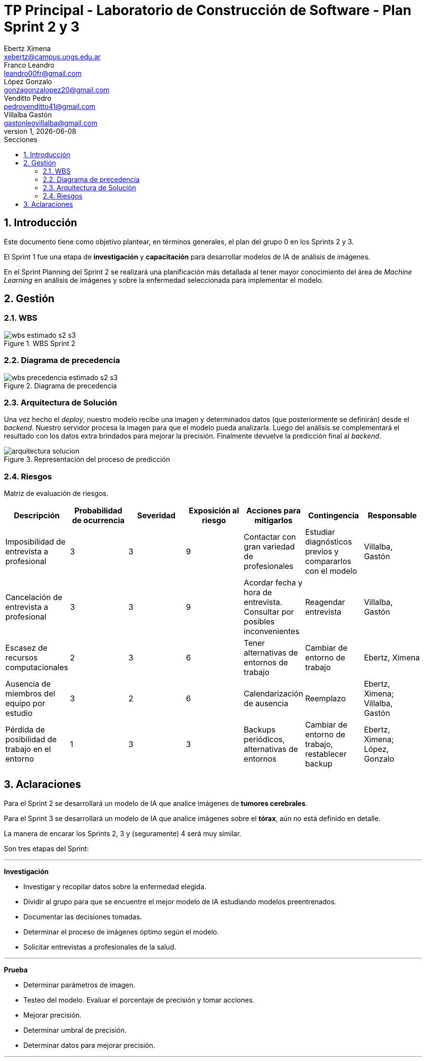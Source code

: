 = TP Principal - Laboratorio de Construcción de Software - Plan Sprint 2 y 3
Ebertz Ximena <xebertz@campus.ungs.edu.ar>; Franco Leandro <leandro00fr@gmail.com>; López Gonzalo <gonzagonzalopez20@gmail.com>; Venditto Pedro <pedrovenditto41@gmail.com>; Villalba Gastón <gastonleovillalba@gmail.com>;
v1, {docdate}
:toc:
:title-page:
:toc-title: Secciones
:numbered:
:source-highlighter: highlight.js
:tabsize: 4
:nofooter:
:pdf-page-margin: [3cm, 3cm, 3cm, 3cm]

== Introducción

Este documento tiene como objetivo plantear, en términos generales, el plan del grupo 0 en los Sprints 2 y 3.

El Sprint 1 fue una etapa de **investigación** y **capacitación** para desarrollar modelos de IA de análisis de imágenes.

En el Sprint Planning del Sprint 2 se realizará una planificación más detallada al tener mayor conocimiento del área de _Machine Learning_ en análisis de imágenes y sobre la enfermedad seleccionada para implementar el modelo.

== Gestión

=== WBS

.WBS Sprint 2
image::img/wbs-estimado-s2-s3.png[]

=== Diagrama de precedencia

.Diagrama de precedencia
image::img/wbs-precedencia-estimado-s2-s3.png[]

=== Arquitectura de Solución

Una vez hecho el _deploy_, nuestro modelo recibe una imagen y determinados datos (que posteriormente se definirán) desde el _backend_. Nuestro servidor procesa la imagen para que el modelo pueda analizarla. Luego del análisis se complementará el resultado con los datos extra brindados para mejorar la precisión. Finalmente devuelve la predicción final al _backend_.

.Representación del proceso de predicción
image::img/arquitectura-solucion.png[]

=== Riesgos

Matriz de evaluación de riesgos.

[cols="7*", options="header"]
|===
|Descripción|Probabilidad de ocurrencia|Severidad|Exposición al riesgo|Acciones para mitigarlos|Contingencia|Responsable
|Imposibilidad de entrevista a profesional|3|3|9|Contactar con gran variedad de profesionales|Estudiar diagnósticos previos y compararlos con el modelo|Villalba, Gastón
|Cancelación de entrevista a profesional|3|3|9|Acordar fecha y hora de entrevista. Consultar por posibles inconvenientes|Reagendar entrevista|Villalba, Gastón
|Escasez de recursos computacionales|2|3|6|Tener alternativas de entornos de trabajo|Cambiar de entorno de trabajo| Ebertz, Ximena
|Ausencia de miembros del equipo por estudio|3|2|6|Calendarización de ausencia|Reemplazo| Ebertz, Ximena; Villalba, Gastón
|Pérdida de posibilidad de trabajo en el entorno|1|3|3|Backups periódicos, alternativas de entornos|Cambiar de entorno de trabajo, restablecer backup| Ebertz, Ximena; López, Gonzalo
|===

== Aclaraciones

Para el Sprint 2 se desarrollará un modelo de IA que analice imágenes de *tumores cerebrales*.

Para el Sprint 3 se desarrollará un modelo de IA que analice imágenes sobre el *tórax*, aún no está definido en detalle.

La manera de encarar los Sprints 2, 3 y (seguramente) 4 será muy similar.

Son tres etapas del Sprint:

''''

**Investigación**

- Investigar y recopilar datos sobre la enfermedad elegida.

- Dividir al grupo para que se encuentre el mejor modelo de IA estudiando modelos preentrenados.

- Documentar las decisiones tomadas.

- Determinar el proceso de imágenes óptimo según el modelo.

- Solicitar entrevistas a profesionales de la salud.

''''

**Prueba**

- Determinar parámetros de imagen.

- Testeo del modelo. Evaluar el porcentaje de precisión y tomar acciones.

- Mejorar precisión.

- Determinar umbral de precisión.

- Determinar datos para mejorar precisión.

''''

**Deploy**

- Determinar plataforma para el despliegue.

- Configuración de API.
